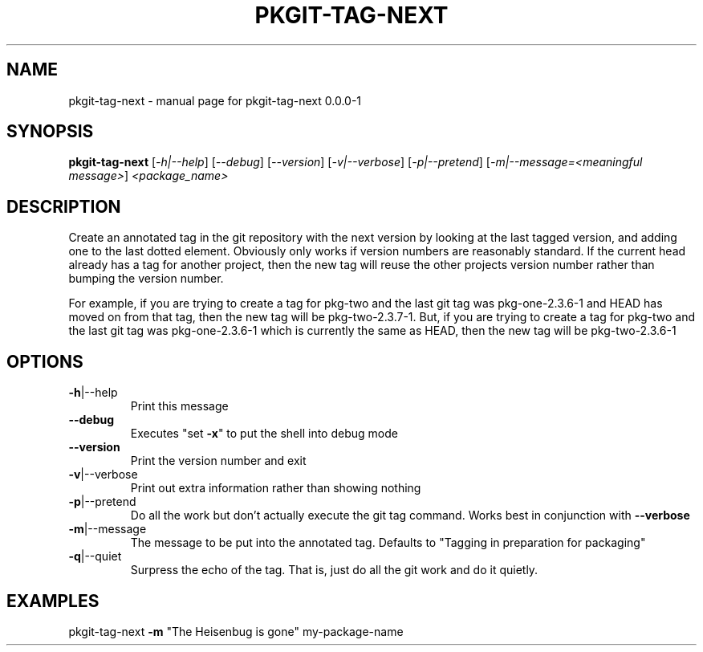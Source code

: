 .\" DO NOT MODIFY THIS FILE!  It was generated by help2man 1.36.
.TH PKGIT-TAG-NEXT "1" "May 2013" "pkgit-tag-next 0.0.0-1" "User Commands"
.SH NAME
pkgit-tag-next \- manual page for pkgit-tag-next 0.0.0-1
.SH SYNOPSIS
.B pkgit-tag-next
[\fI-h|--help\fR] [\fI--debug\fR] [\fI--version\fR] [\fI-v|--verbose\fR] [\fI-p|--pretend\fR] [\fI-m|--message=<meaningful message>\fR] \fI<package_name>\fR
.SH DESCRIPTION
Create an annotated tag in the git repository with the next version by looking at the last tagged version, and adding one to the last dotted element. Obviously only works if version numbers are reasonably standard. If the current head already has a tag for another project, then the new tag will reuse the other projects version number rather than bumping the version number.
.PP
For example, if you are trying to create a tag for pkg\-two and the last git tag was pkg\-one\-2.3.6\-1 and HEAD has moved on from that tag, then the new tag will be pkg\-two\-2.3.7\-1. But, if you are trying to create a tag for pkg\-two and the last git tag was pkg\-one\-2.3.6\-1 which is currently the same as HEAD, then the new tag will be pkg\-two\-2.3.6\-1
.SH OPTIONS
.TP
\fB\-h\fR|\-\-help
Print this message
.TP
\fB\-\-debug\fR
Executes "set \fB\-x\fR" to put the shell into debug mode
.TP
\fB\-\-version\fR
Print the version number and exit
.TP
\fB\-v\fR|\-\-verbose
Print out extra information rather than showing nothing
.TP
\fB\-p\fR|\-\-pretend
Do all the work but don't actually execute the git tag command. Works best in conjunction with \fB\-\-verbose\fR
.TP
\fB\-m\fR|\-\-message
The message to be put into the annotated tag.  Defaults to "Tagging in preparation for packaging"
.TP
\fB\-q\fR|\-\-quiet
Surpress the echo of the tag. That is, just do all the git work and do it quietly.
.SH EXAMPLES
pkgit\-tag\-next \fB\-m\fR "The Heisenbug is gone" my\-package\-name
